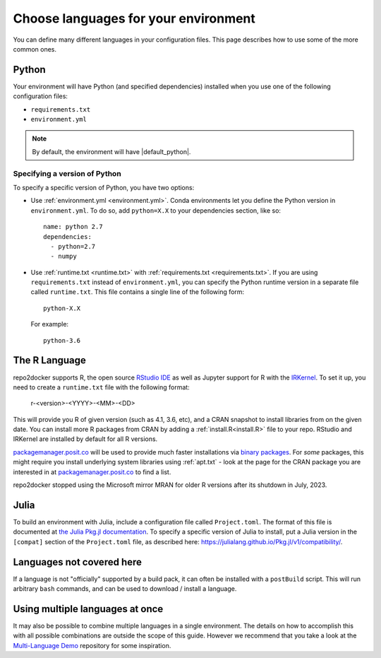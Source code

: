 .. _languages:

=====================================
Choose languages for your environment
=====================================

You can define many different languages in your configuration files. This
page describes how to use some of the more common ones.

Python
======

Your environment will have Python (and specified dependencies) installed when
you use one of the following configuration files:

* ``requirements.txt``
* ``environment.yml``

.. note::

  By default, the environment will have |default_python|.

.. versionchanged:: 0.8

  Upgraded default Python from 3.6 to 3.7.


Specifying a version of Python
------------------------------

To specify a specific version of Python, you have two options:

* Use :ref:`environment.yml <environment.yml>`. Conda environments let you define
  the Python version in ``environment.yml``.
  To do so, add ``python=X.X`` to your dependencies section, like so::

    name: python 2.7
    dependencies:
      - python=2.7
      - numpy

* Use :ref:`runtime.txt <runtime.txt>` with :ref:`requirements.txt <requirements.txt>`.
  If you are using ``requirements.txt`` instead of ``environment.yml``,
  you can specify the Python runtime version in a separate file called ``runtime.txt``.
  This file contains a single line of the following form::

    python-X.X

  For example::

    python-3.6


The R Language
==============

repo2docker supports  R, the open source `RStudio IDE <https://www.rstudio.com/>`_ as well
as Jupyter support for R with the `IRKernel <https://irkernel.github.io/>`_. To set it up,
you need to create a ``runtime.txt`` file with the following format:

  r-<version>-<YYYY>-<MM>-<DD>

This will provide you R of given version (such as 4.1, 3.6, etc), and a CRAN snapshot
to install libraries from on the given date. You can install more R packages from CRAN
by adding a :ref:`install.R<install.R>` file to your repo. RStudio and IRKernel are
installed by default for all R versions.

`packagemanager.posit.co <https://packagemanager.posit.co/client/#/>`_
will be used to provide much faster installations via `binary packages <https://www.rstudio.com/blog/package-manager-v1-1-no-interruptions/>`_.
For *some* packages, this might require you install underlying system libraries
using :ref:`apt.txt` - look at the page for the CRAN package you are interested in at
`packagemanager.posit.co <https://packagemanager.posit.co/client/#/>`_ to find
a list.

repo2docker stopped using the Microsoft mirror MRAN for older R versions after its shutdown in July, 2023.


Julia
=====

To build an environment with Julia, include a configuration file called
``Project.toml``. The format of this file is documented at
`the Julia Pkg.jl documentation <https://julialang.github.io/Pkg.jl/v1/>`_.
To specify a specific version of Julia to install, put a Julia version in the
``[compat]`` section of the ``Project.toml`` file, as described
here: https://julialang.github.io/Pkg.jl/v1/compatibility/.

Languages not covered here
==========================

If a language is not "officially" supported by a build pack, it can often be
installed with a ``postBuild`` script. This will run arbitrary ``bash`` commands,
and can be used to download / install a language.

Using multiple languages at once
================================

It may also be possible to combine multiple languages in a single environment.
The details on how to accomplish this with all possible combinations are outside
the scope of this guide. However we recommend that you take a look at the
`Multi-Language Demo <https://github.com/binder-examples/multi-language-demo>`_
repository for some inspiration.
